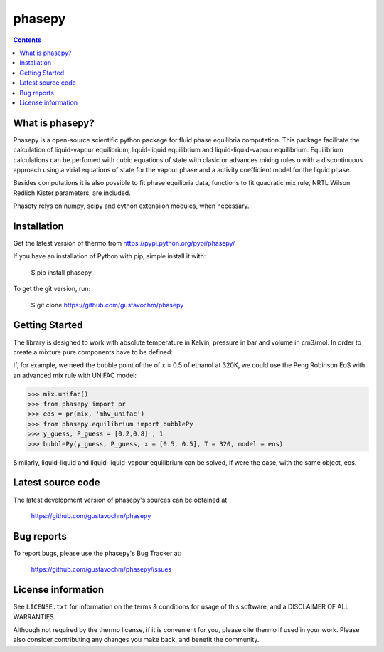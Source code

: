 ======
phasepy
======


.. contents::

What is phasepy?
----------------
Phasepy is a open-source scientific python package for fluid phase equilibria computation.
This package facilitate the calculation of liquid-vapour equilibrium, liquid-liquid equilibrium
and liquid-liquid-vapour equilibrium. Equilibrium calculations can be perfomed with cubic equations
of state with clasic or advances mixing rules o with a discontinuous approach using a virial equations
of state for the vapour phase and a activity coefficient model for the liquid phase.

Besides computations it is also possible to fit phase equilibria data, functions to fit quadratic
mix rule, NRTL Wilson Redlich Kister parameters, are included.

Phasety relys on numpy, scipy and cython extensiion modules, when necessary.

Installation
------------

Get the latest version of thermo from
https://pypi.python.org/pypi/phasepy/

If you have an installation of Python with pip, simple install it with:

    $ pip install phasepy

To get the git version, run:

    $ git clone https://github.com/gustavochm/phasepy


Getting Started
---------------

The library is designed to work with absolute temperature in Kelvin, pressure in bar and
volume in cm3/mol. In order to create a mixture pure components have to be defined:
	
.. code-block:: python
	>>> from phasepy import component, mixture
	>>> water = component(name = 'water', Tc = 647.13, Pc = 220.55, Zc = 0.229, Vc = 55.948,
	>>>	 w = 0.344861, GC = {'H2O':1})
	>>> ethanol = component(name = 'ethanol', Tc = 514.0, Pc = 61.37, Zc = 0.241, Vc = 168.0,
	>>>	 w = 0.643558, GC = {'CH3':1, 'CH2':1,'OH(P)':1})
	>>> mix = mixture(ethanol, water)

If, for example, we need the bubble point of the of x = 0.5 of ethanol at 320K, we could use
the Peng Robinson EoS with an advanced mix rule with UNIFAC model:
	
.. code-block:: python

	>>> mix.unifac()
	>>> from phasepy import pr
	>>> eos = pr(mix, 'mhv_unifac')
	>>> from phasepy.equilibrium import bubblePy
	>>> y_guess, P_guess = [0.2,0.8] , 1
	>>> bubblePy(y_guess, P_guess, x = [0.5, 0.5], T = 320, model = eos)

Similarly, liquid-liquid and liquid-liquid-vapour equilibrium can be solved, if were the case,
with the same object, eos.


Latest source code
------------------

The latest development version of phasepy's sources can be obtained at

    https://github.com/gustavochm/phasepy


Bug reports
-----------

To report bugs, please use the phasepy's Bug Tracker at:

    https://github.com/gustavochm/phasepy/issues


License information
-------------------

See ``LICENSE.txt`` for information on the terms & conditions for usage
of this software, and a DISCLAIMER OF ALL WARRANTIES.

Although not required by the thermo license, if it is convenient for you,
please cite thermo if used in your work. Please also consider contributing
any changes you make back, and benefit the community.


